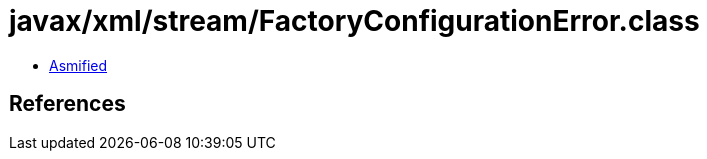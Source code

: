 = javax/xml/stream/FactoryConfigurationError.class

 - link:FactoryConfigurationError-asmified.java[Asmified]

== References

